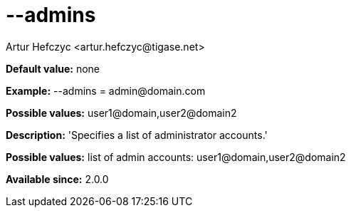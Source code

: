 [[admins]]
= --admins
:author: Artur Hefczyc <artur.hefczyc@tigase.net>
:version: v2.0, June 2014: Reformatted for AsciiDoc.
:date: 2013-02-09 07:42
:revision: v2.1

:toc:
:numbered:
:website: http://tigase.net/

*Default value:* none

*Example:* +--admins = admin@domain.com+

*Possible values:* +user1@domain,user2@domain2+

*Description:* 'Specifies a list of administrator accounts.'

*Possible values:* list of admin accounts: +user1@domain,user2@domain2+

*Available since:* 2.0.0
